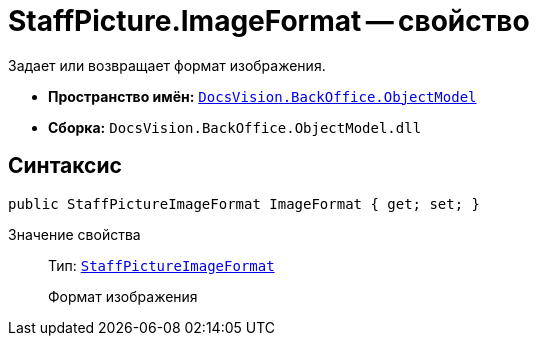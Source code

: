= StaffPicture.ImageFormat -- свойство

Задает или возвращает формат изображения.

* *Пространство имён:* `xref:api/DocsVision/Platform/ObjectModel/ObjectModel_NS.adoc[DocsVision.BackOffice.ObjectModel]`
* *Сборка:* `DocsVision.BackOffice.ObjectModel.dll`

== Синтаксис

[source,csharp]
----
public StaffPictureImageFormat ImageFormat { get; set; }
----

Значение свойства::
Тип: `xref:api/DocsVision/BackOffice/ObjectModel/StaffPictureImageFormat_EN.adoc[StaffPictureImageFormat]`
+
Формат изображения
